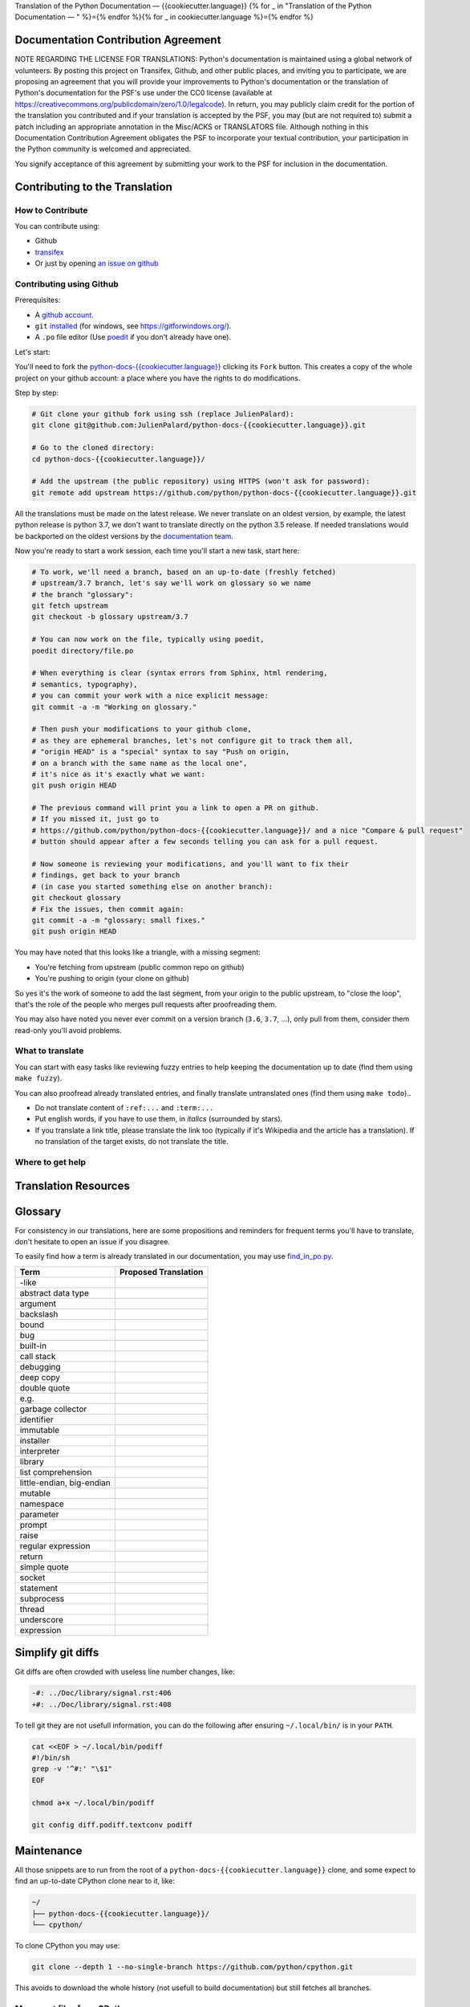 Translation of the Python Documentation — {{cookiecutter.language}}
{% for _ in "Translation of the Python Documentation — " %}={% endfor %}{% for _ in cookiecutter.language %}={% endfor %}

.. image:: https://travis-ci.org/python/python-docs-{{cookiecutter.language}}.svg?branch=3.7
  :target: https://travis-ci.org/python/python-docs-{{cookiecutter.language}}


Documentation Contribution Agreement
------------------------------------

NOTE REGARDING THE LICENSE FOR TRANSLATIONS: Python's documentation is
maintained using a global network of volunteers. By posting this
project on Transifex, Github, and other public places, and inviting
you to participate, we are proposing an agreement that you will
provide your improvements to Python's documentation or the translation
of Python's documentation for the PSF's use under the CC0 license
(available at
https://creativecommons.org/publicdomain/zero/1.0/legalcode). In
return, you may publicly claim credit for the portion of the
translation you contributed and if your translation is accepted by the
PSF, you may (but are not required to) submit a patch including an
appropriate annotation in the Misc/ACKS or TRANSLATORS file. Although
nothing in this Documentation Contribution Agreement obligates the PSF
to incorporate your textual contribution, your participation in the
Python community is welcomed and appreciated.

You signify acceptance of this agreement by submitting your work to
the PSF for inclusion in the documentation.


Contributing to the Translation
-------------------------------

How to Contribute
~~~~~~~~~~~~~~~~~

You can contribute using:

- Github
- `transifex <https://www.transifex.com/python-doc/public/>`_
- Or just by opening `an issue on github <https://github.com/python/python-docs-{{cookiecutter.language}}/issues>`_


Contributing using Github
~~~~~~~~~~~~~~~~~~~~~~~~~

Prerequisites:

- A `github account <https://github.com/join>`_.
- ``git`` `installed <https://help.github.com/articles/set-up-git/>`_ (for windows, see
  https://gitforwindows.org/).
- A ``.po`` file editor (Use `poedit <https://poedit.net/>`_
  if you don't already have one).


Let's start:

You'll need to fork the `python-docs-{{cookiecutter.language}}
<https://github.com/python/python-docs-{{cookiecutter.language}}>`_ clicking its ``Fork``
button. This creates a copy of the whole project on your github
account: a place where you have the rights to do modifications.

Step by step:

.. code-block:: bash

    # Git clone your github fork using ssh (replace JulienPalard):
    git clone git@github.com:JulienPalard/python-docs-{{cookiecutter.language}}.git

    # Go to the cloned directory:
    cd python-docs-{{cookiecutter.language}}/

    # Add the upstream (the public repository) using HTTPS (won't ask for password):
    git remote add upstream https://github.com/python/python-docs-{{cookiecutter.language}}.git

All the translations must be made on the latest release.
We never translate on an oldest version, by example, the latest python release
is python 3.7, we don't want to translate directly on the python 3.5 release.
If needed translations would be backported on the oldest versions by the
`documentation team <https://www.python.org/dev/peps/pep-8015/#documentation-team>`_.

Now you're ready to start a work session, each time you'll start a new task, start here:

.. code-block:: bash

    # To work, we'll need a branch, based on an up-to-date (freshly fetched)
    # upstream/3.7 branch, let's say we'll work on glossary so we name
    # the branch "glossary":
    git fetch upstream
    git checkout -b glossary upstream/3.7

    # You can now work on the file, typically using poedit,
    poedit directory/file.po

    # When everything is clear (syntax errors from Sphinx, html rendering,
    # semantics, typography),
    # you can commit your work with a nice explicit message:
    git commit -a -m "Working on glossary."

    # Then push your modifications to your github clone,
    # as they are ephemeral branches, let's not configure git to track them all,
    # "origin HEAD" is a "special" syntax to say "Push on origin,
    # on a branch with the same name as the local one",
    # it's nice as it's exactly what we want:
    git push origin HEAD

    # The previous command will print you a link to open a PR on github.
    # If you missed it, just go to
    # https://github.com/python/python-docs-{{cookiecutter.language}}/ and a nice "Compare & pull request"
    # button should appear after a few seconds telling you can ask for a pull request.

    # Now someone is reviewing your modifications, and you'll want to fix their
    # findings, get back to your branch
    # (in case you started something else on another branch):
    git checkout glossary
    # Fix the issues, then commit again:
    git commit -a -m "glossary: small fixes."
    git push origin HEAD


You may have noted that this looks like a triangle, with a missing segment:

- You're fetching from upstream (public common repo on github)
- You're pushing to origin (your clone on github)

So yes it's the work of someone to add the last segment, from your
origin to the public upstream, to "close the loop", that's the role of
the people who merges pull requests after proofreading them.

You may also have noted you never ever commit on a version branch
(``3.6``, ``3.7``, ...), only pull from them, consider them read-only
you'll avoid problems.


What to translate
~~~~~~~~~~~~~~~~~

You can start with easy tasks like reviewing fuzzy entries to help
keeping the documentation up to date (find them using ``make fuzzy``).

You can also proofread already translated entries, and finally
translate untranslated ones (find them using ``make todo``)..

- Do not translate content of ``:ref:...`` and ``:term:...``
- Put english words, if you have to use them, in *italics* (surrounded
  by stars).
- If you translate a link title, please translate the link too
  (typically if it's Wikipedia and the article has a translation). If
  no translation of the target exists, do not translate the
  title.


Where to get help
~~~~~~~~~~~~~~~~~


Translation Resources
---------------------


Glossary
--------

For consistency in our translations, here are some propositions and
reminders for frequent terms you'll have to translate, don't hesitate
to open an issue if you disagree.

To easily find how a term is already translated in our documentation,
you may use
`find_in_po.py <https://gist.github.com/JulienPalard/c430ac23446da2081060ab17bf006ac1>`_.

========================== ===========================================
Term                       Proposed Translation
========================== ===========================================
-like
abstract data type
argument
backslash
bound
bug
built-in
call stack
debugging
deep copy
double quote
e.g.
garbage collector
identifier
immutable
installer
interpreter
library
list comprehension
little-endian, big-endian
mutable
namespace
parameter
prompt
raise
regular expression
return
simple quote
socket
statement
subprocess
thread
underscore
expression
========================== ===========================================


Simplify git diffs
------------------

Git diffs are often crowded with useless line number changes, like:

.. code-block:: diff

    -#: ../Doc/library/signal.rst:406
    +#: ../Doc/library/signal.rst:408

To tell git they are not usefull information, you can do the following
after ensuring ``~/.local/bin/`` is in your ``PATH``.

.. code-block:: bash

    cat <<EOF > ~/.local/bin/podiff
    #!/bin/sh
    grep -v '^#:' "\$1"
    EOF

    chmod a+x ~/.local/bin/podiff

    git config diff.podiff.textconv podiff


Maintenance
-----------

All those snippets are to run from the root of a ``python-docs-{{cookiecutter.language}}``
clone, and some expect to find an up-to-date CPython clone near to it,
like:

.. code-block:: bash

  ~/
  ├── python-docs-{{cookiecutter.language}}/
  └── cpython/

To clone CPython you may use:

.. code-block:: bash

  git clone --depth 1 --no-single-branch https://github.com/python/cpython.git

This avoids to download the whole history (not usefull to build
documentation) but still fetches all branches.


Merge pot files from CPython
~~~~~~~~~~~~~~~~~~~~~~~~~~~~

.. code-block:: bash

  make merge


Find fuzzy strings
~~~~~~~~~~~~~~~~~~

.. code-block:: bash

  make fuzzy


Run a test build locally
~~~~~~~~~~~~~~~~~~~~~~~~

.. code-block:: bash

  make


Synchronize translation with Transifex
~~~~~~~~~~~~~~~~~~~~~~~~~~~~~~~~~~~~~~

You'll need the ``transifex-client`` and ``powrap``
from Pypi.

You'll need to configure ``tx`` via ``tx init`` if not already done.

.. code-block:: bash

   pomerge --from-files **/*.po
   tx pull -f
   pomerge --to-files **/*.po
   pomerge --from-files **/*.po
   git checkout -- .
   pomerge --to-files **/*.po
   powrap --modified
   git commit -m "tx pull"
   tx push -t -f
